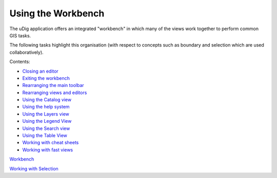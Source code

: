 


Using the Workbench
~~~~~~~~~~~~~~~~~~~

The uDig application offers an integrated "workbench" in which many of
the views work together to perform common GIS tasks.

The following tasks highlight this organisation (with respect to
concepts such as boundary and selection which are used
collaboratively).

Contents:


+ `Closing an editor`_
+ `Exiting the workbench`_
+ `Rearranging the main toolbar`_
+ `Rearranging views and editors`_
+ `Using the Catalog view`_
+ `Using the help system`_
+ `Using the Layers view`_
+ `Using the Legend View`_
+ `Using the Search view`_
+ `Using the Table View`_
+ `Working with cheat sheets`_
+ `Working with fast views`_


`Workbench`_

`Working with Selection`_

.. _Using the Catalog view: Using the Catalog view.html
.. _Working with cheat sheets: Working with cheat sheets.html
.. _Working with Selection: Working with Selection.html
.. _Closing an editor: Closing an editor.html
.. _Exiting the workbench: Exiting the workbench.html
.. _Rearranging views and editors: Rearranging views and editors.html
.. _Using the Table View: Using the Table View.html
.. _Using the Legend View: Using the Legend View.html
.. _Rearranging the main toolbar: Rearranging the main toolbar.html
.. _Workbench: Workbench.html
.. _Using the help system: Using the help system.html
.. _Using the Search view: Using the Search view.html
.. _Working with fast views: Working with fast views.html
.. _Using the Layers view: Using the Layers view.html



